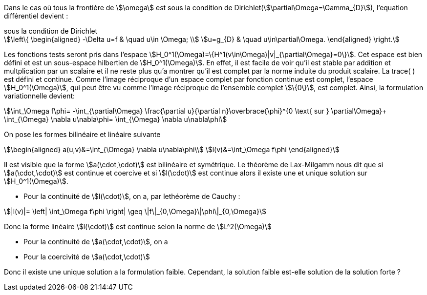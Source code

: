 Dans le cas où tous la frontière de stem:[\omega] est sous la condition de Dirichlet(stem:[\partial\Omega=\Gamma_{D}]), l'equation différentiel devient :

.sous la condition de Dirichlet
[stem]
++++
\left\{
\begin{aligned}
-\Delta u=f & \quad u\in \Omega; \\
u=g_{D} &  \quad u\in\partial\Omega.
\end{aligned}
\right.
++++

Les fonctions tests seront pris dans l'espace stem:[H_0^1(\Omega)=\{H^1(v\in\Omega)|v|_{\partial\Omega}=0\}].
Cet espace est bien défini et est un sous-espace hilbertien de stem:[H_0^1(\Omega)].
En effet, il est facile de voir qu'il est stable par addition et multplication par un scalaire et il ne reste plus qu'a montrer qu'il est complet par la norme induite du produit scalaire. 
La trace( ) est défini et continue. 
Comme l'image réciproque d'un espace complet par fonction continue est complet, l'espace stem:[H_0^1(\Omega)], qui peut être vu comme l'image réciproque de l'ensemble complet stem:[\{0\}], est complet.
Ainsi, la formulation variationnelle devient: 

[stem]
++++
\int_\Omega f\phi=
-\int_{\partial\Omega} \frac{\partial u}{\partial n}\overbrace{\phi}^{0 \text{ sur } \partial\Omega}+
\int_{\Omega} \nabla u\nabla\phi=
\int_{\Omega} \nabla u\nabla\phi
++++

On pose les formes bilinéaire et linéaire suivante

[stem]
++++
\begin{aligned}
a(u,v)&=\int_{\Omega} \nabla u\nabla\phi\\
l(v)&=\int_\Omega f\phi
\end{aligned}
++++

Il est visible que la forme stem:[a(\cdot,\cdot)] est bilinéaire et symétrique.
Le théorème de Lax-Milgamm nous dit que si stem:[a(\cdot,\cdot)] est continue et coercive et si stem:[l(\cdot)] est continue alors il existe une et unique solution sur stem:[H_0^1(\Omega)].

* Pour la continuité de stem:[l(\cdot)], on a, par lethéorème de Cauchy :

[stem]
++++
|l(v)|=
\left|
\int_\Omega f\phi
\right|
\geq \|f\|_{0,\Omega}\|\phi\|_{0,\Omega}
++++

Donc la forme linéaire stem:[l(\cdot)] est continue selon la norme de stem:[L^2(\Omega)]

* Pour la continuité de stem:[a(\cdot,\cdot)], on a

* Pour la coercivité de stem:[a(\cdot,\cdot)]

Donc il existe une unique solution a la formulation faible.
Cependant, la solution faible est-elle solution de la solution forte ?


